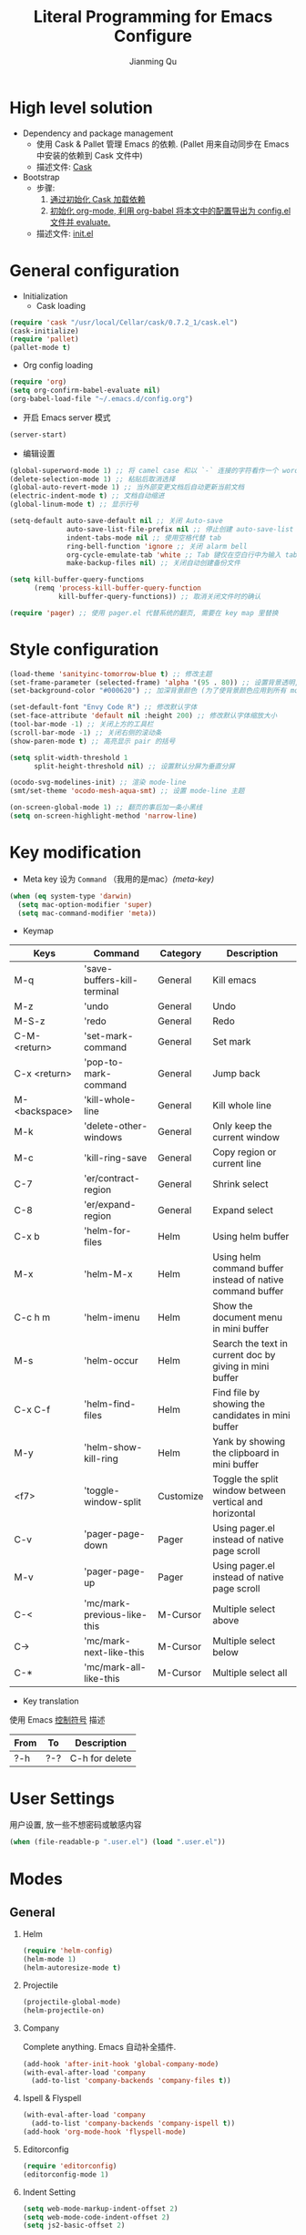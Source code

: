 #+OPTIONS: H:2
#+STARTUP: indent
#+STARTUP: showall
#+PROPERTY: header-args :results silent
#+TITLE:   Literal Programming for Emacs Configure
#+author:  Jianming Qu

* High level solution
- Dependency and package management
  - 使用 Cask & Pallet 管理 Emacs 的依赖. (Pallet 用来自动同步在 Emacs 中安装的依赖到 Cask 文件中)
  - 描述文件: [[./Cask][Cask]]

- Bootstrap
  - 步骤:
    1. [[cask-loading][通过初始化 Cask 加载依赖]]
    2. [[org-config-loading][初始化 org-mode, 利用 org-babel 将本文中的配置导出为 config.el 文件并 evaluate.]]
  - 描述文件: [[./init.el][init.el]]


* General configuration
- Initialization
  + Cask loading <<cask-loading>>
#+BEGIN_SRC emacs-lisp :tangle no :eval never
  (require 'cask "/usr/local/Cellar/cask/0.7.2_1/cask.el")
  (cask-initialize)
  (require 'pallet)
  (pallet-mode t)
#+END_SRC

  + Org config loading <<org-config-loading>>
#+BEGIN_SRC emacs-lisp :tangle no :eval never
  (require 'org)
  (setq org-confirm-babel-evaluate nil)
  (org-babel-load-file "~/.emacs.d/config.org")
#+END_SRC

- 开启 Emacs server 模式
#+BEGIN_SRC emacs-lisp
  (server-start)
#+END_SRC

- 编辑设置
#+BEGIN_SRC emacs-lisp
  (global-superword-mode 1) ;; 将 camel case 和以 `-` 连接的字符看作一个 word
  (delete-selection-mode 1) ;; 粘贴后取消选择
  (global-auto-revert-mode 1) ;; 当外部变更文档后自动更新当前文档
  (electric-indent-mode t) ;; 文档自动缩进
  (global-linum-mode t) ;; 显示行号

  (setq-default auto-save-default nil ;; 关闭 Auto-save
                auto-save-list-file-prefix nil ;; 停止创建 auto-save-list 文件夹
                indent-tabs-mode nil ;; 使用空格代替 tab
                ring-bell-function 'ignore ;; 关闭 alarm bell
                org-cycle-emulate-tab 'white ;; Tab 键仅在空白行中为输入 tab, 其他情况均为展开或关闭 section
                make-backup-files nil) ;; 关闭自动创建备份文件

  (setq kill-buffer-query-functions
        (remq 'process-kill-buffer-query-function
              kill-buffer-query-functions)) ;; 取消关闭文件时的确认

  (require 'pager) ;; 使用 pager.el 代替系统的翻页, 需要在 key map 里替换
#+END_SRC


* Style configuration
#+BEGIN_SRC emacs-lisp
  (load-theme 'sanityinc-tomorrow-blue t) ;; 修改主题
  (set-frame-parameter (selected-frame) 'alpha '(95 . 80)) ;; 设置背景透明, 分别为 Emacs active 和 unactive 时的透明度
  (set-background-color "#000620") ;; 加深背景颜色 (为了使背景颜色应用到所有 mode 需要修改theme文件中的背景颜色)

  (set-default-font "Envy Code R") ;; 修改默认字体
  (set-face-attribute 'default nil :height 200) ;; 修改默认字体缩放大小
  (tool-bar-mode -1) ;; 关闭上方的工具栏
  (scroll-bar-mode -1) ;; 关闭右侧的滚动条
  (show-paren-mode t) ;; 高亮显示 pair 的括号

  (setq split-width-threshold 1
        split-height-threshold nil) ;; 设置默认分屏为垂直分屏

  (ocodo-svg-modelines-init) ;; 渲染 mode-line
  (smt/set-theme 'ocodo-mesh-aqua-smt) ;; 设置 mode-line 主题

  (on-screen-global-mode 1) ;; 翻页的事后加一条小黑线
  (setq on-screen-highlight-method 'narrow-line)

#+END_SRC


* Key modification
- Meta key 设为 =Command= （我用的是mac）[[(meta-key)]]
#+BEGIN_SRC emacs-lisp
  (when (eq system-type 'darwin)
    (setq mac-option-modifier 'super)
    (setq mac-command-modifier 'meta))
#+END_SRC

- Keymap
#+NAME: gen-keys
#+BEGIN_SRC emacs-lisp :var keys=mkeys :results output :tangle no :exports none :colnames nil
  (mapcar (lambda (l)
            (let* ((key (car l))
                   (command (car (cdr l)))
                   (def (format "global-set-key (kbd \"%s\")" key)))
              (princ (format "(%s %s)\n" def command))))
          keys)
#+END_SRC

#+TBLNAME: mkeys
| Keys          | Command                     | Category  | Description                                                |
|---------------+-----------------------------+-----------+------------------------------------------------------------|
| M-q           | 'save-buffers-kill-terminal | General   | Kill emacs                                                 |
| M-z           | 'undo                       | General   | Undo                                                       |
| M-S-z         | 'redo                       | General   | Redo                                                       |
| C-M-<return>  | 'set-mark-command           | General   | Set mark                                                   |
| C-x <return>  | 'pop-to-mark-command        | General   | Jump back                                                  |
| M-<backspace> | 'kill-whole-line            | General   | Kill whole line                                            |
| M-k           | 'delete-other-windows       | General   | Only keep the current window                               |
| M-c           | 'kill-ring-save             | General   | Copy region or current line                                |
| C-7           | 'er/contract-region         | General   | Shrink select                                              |
| C-8           | 'er/expand-region           | General   | Expand select                                              |
| C-x b         | 'helm-for-files             | Helm      | Using helm buffer                                          |
| M-x           | 'helm-M-x                   | Helm      | Using helm command buffer instead of native command buffer |
| C-c h m       | 'helm-imenu                 | Helm      | Show the document menu in mini buffer                      |
| M-s           | 'helm-occur                 | Helm      | Search the text in current doc by giving in mini buffer    |
| C-x C-f       | 'helm-find-files            | Helm      | Find file by showing the candidates in mini buffer         |
| M-y           | 'helm-show-kill-ring        | Helm      | Yank by showing the clipboard in mini buffer               |
| <f7>          | 'toggle-window-split        | Customize | Toggle the split window between vertical and horizontal    |
| C-v           | 'pager-page-down            | Pager     | Using pager.el instead of native page scroll               |
| M-v           | 'pager-page-up              | Pager     | Using pager.el instead of native page scroll               |
| C-<           | 'mc/mark-previous-like-this | M-Cursor  | Multiple select above                                      |
| C->           | 'mc/mark-next-like-this     | M-Cursor  | Multiple select below                                      |
| C-*           | 'mc/mark-all-like-this      | M-Cursor  | Multiple select all                                        |

- Key translation
#+NAME: trans-keys
#+BEGIN_SRC emacs-lisp :var keys=tkeys :results output :tangle no :exports none :colnames nil
  (mapcar (lambda (l)
            (let* ((srckey (car l))
                   (deskey (car (cdr l))))
              (princ (format "(keyboard-translate %s %s)\n" srckey deskey))))
          keys)
#+END_SRC

使用 Emacs [[http://ergoemacs.org/emacs_manual/elisp/Ctl_002dChar-Syntax.html][控制符号]] 描述
#+TBLNAME: tkeys
| From  | To    | Description    |
|-------+-------+----------------|
| ?\C-h | ?\C-? | C-h for delete |

#+BEGIN_SRC emacs-lisp :noweb yes :exports none
  <<gen-keys()>>
  <<trans-keys()>>
#+END_SRC


* User Settings
用户设置, 放一些不想密码或敏感内容
#+BEGIN_SRC emacs-lisp
 (when (file-readable-p ".user.el") (load ".user.el"))
#+END_SRC


* Modes
** General
*** Helm
#+BEGIN_SRC emacs-lisp
  (require 'helm-config)
  (helm-mode 1)
  (helm-autoresize-mode t)
#+END_SRC

*** Projectile
#+BEGIN_SRC emacs-lisp
  (projectile-global-mode)
  (helm-projectile-on)
#+END_SRC

*** Company
Complete anything. Emacs 自动补全插件.
#+BEGIN_SRC emacs-lisp
  (add-hook 'after-init-hook 'global-company-mode)
  (with-eval-after-load 'company
    (add-to-list 'company-backends 'company-files t))
#+END_SRC

*** Ispell & Flyspell
#+BEGIN_SRC emacs-lisp
  (with-eval-after-load 'company
    (add-to-list 'company-backends 'company-ispell t))
  (add-hook 'org-mode-hook 'flyspell-mode)
#+END_SRC

*** Editorconfig
#+BEGIN_SRC emacs-lisp 
  (require 'editorconfig)
  (editorconfig-mode 1)
#+END_SRC

*** Indent Setting
#+BEGIN_SRC emacs-lisp 
  (setq web-mode-markup-indent-offset 2)
  (setq web-mode-code-indent-offset 2)
  (setq js2-basic-offset 2)
#+END_SRC


** Language aspect
*** Org
#+BEGIN_SRC emacs-lisp
  (org-indent-mode t)
#+END_SRC

**** Source block template
#+NAME: src-tmpl
#+BEGIN_SRC emacs-lisp :var srcmap=src-alias :results output :tangle no :exports none :colnames nil
    (mapcar (lambda (l)
              (let* ((alias (car l))
                     (source (car (cdr l)))
                     (args (car (last l)))
                     (tmpl (format "(\"%s\" \"#+BEGIN_SRC %s %s\\n?\\n#+END_SRC\\n\")" alias source args)))
                (princ (format "(add-to-list 'org-structure-template-alist '%s)\n" tmpl))))
            srcmap)
#+END_SRC

#+TBLNAME: src-alias
| Alias | Actual source | Header arguments |
|-------+---------------+------------------|
| e     | emacs-lisp    |                  |
| j     | js            |                  |
| s     | scala         |                  |
| r     | ruby          |                  |
| h     | haskell       |                  |
| S     | scheme        |                  |
| sh    | shell-script  |                  |

#+BEGIN_SRC emacs-lisp :noweb yes :exports none
  <<src-tmpl()>>
#+END_SRC

*** Emacs-lisp
#+BEGIN_SRC emacs-lisp
  (define-key emacs-lisp-mode-map (kbd "C-c C-c") 'eval-buffer)
#+END_SRC

*** HTML
#+BEGIN_SRC emacs-lisp 
  (add-to-list 'auto-mode-alist '("\\.html?\\'" . web-mode))
  (eval-after-load "web-mode"
    '(setq web-mode-enable-auto-expanding t))
#+END_SRC

*** JavaScript
**** Tern
Tern 是一款 Javascript 代码分析工具. Tern-mode 在后台打开 tern server, 通过中间件与 emacs 通信, 实现 JS 代码补全和跳转.
#+BEGIN_SRC emacs-lisp
  (with-eval-after-load 'company
    (add-to-list 'company-backends 'company-tern))
#+END_SRC

**** js2-mode
#+BEGIN_SRC emacs-lisp 
  (add-to-list 'auto-mode-alist '("\\.js\\'" . js2-mode))
  (add-to-list 'auto-mode-alist '("\\.jsx\\'" . js2-jsx-mode))
#+END_SRC

*** C#
#+BEGIN_SRC emacs-lisp
  (add-to-list 'auto-mode-alist '("\\.cs\\'" . csharp-mode))
#+END_SRC

*** Scala
**** scala-mode
#+BEGIN_SRC emacs-lisp 
  (add-to-list 'auto-mode-alist '("\\.sbt\\'" . scala-mode))
  (add-to-list 'auto-mode-alist '("\\.sc\\'" . scala-mode))
  (add-to-list 'auto-mode-alist '("\\.scala\\'" . scala-mode))
#+END_SRC

**** ensime
#+BEGIN_SRC emacs-lisp 
  ;; (require 'ensime)
  ;; (add-hook 'scala-mode-hook 'ensime-mode)
#+END_SRC


* Customize
** Toggle window split
#+BEGIN_SRC emacs-lisp
  (defun toggle-window-split ()
    (interactive)
    (if (= (count-windows) 2)
        (let* ((this-win-buffer (window-buffer))
               (next-win-buffer (window-buffer (next-window)))
               (this-win-edges (window-edges (selected-window)))
               (next-win-edges (window-edges (next-window)))
               (this-win-2nd (not (and (<= (car this-win-edges)
                                           (car next-win-edges))
                                       (<= (cadr this-win-edges)
                                           (cadr next-win-edges)))))
               (splitter
                (if (= (car this-win-edges)
                       (car (window-edges (next-window))))
                    'split-window-horizontally
                  'split-window-vertically)))
          (delete-other-windows)
          (let ((first-win (selected-window)))
            (funcall splitter)
            (if this-win-2nd (other-window 1))
            (set-window-buffer (selected-window) this-win-buffer)
            (set-window-buffer (next-window) next-win-buffer)
            (select-window first-win)
            (if this-win-2nd (other-window 1))))))
#+END_SRC

** sudo-editor
#+BEGIN_SRC emacs-lisp
(defun sudo-edit (&optional arg)
  "Edit currently visited file as root.

With a prefix ARG prompt for a file to visit.
Will also prompt for a file to visit if current
buffer is not visiting a file."
  (interactive "P")
  (if (or arg (not buffer-file-name))
      (find-file (concat "/sudo:root@localhost:"
                         (ido-read-file-name "Find file(as root): ")))
    (find-alternate-file (concat "/sudo:root@localhost:" buffer-file-name))))
#+END_SRC

** y-ret-or-n-p
#+BEGIN_SRC emacs-lisp 
  (defun y-ret-or-n-p (prompt)
    (let ((answer 'recenter)
          (padded (lambda (prompt &optional dialog)
                    (let ((l (length prompt)))
                      (concat prompt
                              (if (or (zerop l) (eq ?\s (aref prompt (1- l))))
                                  "" " ")
                              (if dialog "" "(y [RET] or n) "))))))
      (cond
       (noninteractive
        (setq prompt (funcall padded prompt))
        (let ((temp-prompt prompt))
          (while (not (memq answer '(act skip)))
            (let ((str (read-string temp-prompt)))
              (cond ((member str '("" "y" "Y")) (setq answer 'act))
                    ((member str '("n" "N")) (setq answer 'skip))
                    (t (setq temp-prompt (concat "Please answer y [RET] or n.  "
                                                 prompt))))))))
       ((and (display-popup-menus-p)
             last-input-event             ; not during startup
             (listp last-nonmenu-event)
             use-dialog-box)
        (setq prompt (funcall padded prompt t)
              answer (x-popup-dialog t `(,prompt ("Yes" . act) ("No" . skip)))))
       (t
        (setq prompt (funcall padded prompt))
        (while
            (let* ((scroll-actions '(recenter scroll-up scroll-down
                                              scroll-other-window scroll-other-window-down))
                   (key
                    (let ((cursor-in-echo-area t))
                      (when minibuffer-auto-raise
                        (raise-frame (window-frame (minibuffer-window))))
                      (read-key (propertize (if (memq answer scroll-actions)
                                                prompt
                                              (concat "Please answer y [RET] or n.  "
                                                      prompt))
                                            'face 'minibuffer-prompt)))))
              (setq answer (lookup-key query-replace-map (vector key) t))
              (cond
               ((memq answer '(skip act exit)) nil)
               ((eq answer 'recenter)
                (recenter) t)
               ((eq answer 'scroll-up)
                (ignore-errors (scroll-up-command)) t)
               ((eq answer 'scroll-down)
                (ignore-errors (scroll-down-command)) t)
               ((eq answer 'scroll-other-window)
                (ignore-errors (scroll-other-window)) t)
               ((eq answer 'scroll-other-window-down)
                (ignore-errors (scroll-other-window-down)) t)
               ((or (memq answer '(exit-prefix quit)) (eq key ?\e))
                (signal 'quit nil) t)
               (t t)))
          (ding)
          (discard-input))))
      (let ((ret (memq answer '(act exit))))
        (unless noninteractive
          (message "%s%c" prompt (if ret ?y ?n)))
        ret)))

  (defalias 'yes-or-no-p 'y-ret-or-n-p) ;; 转换 yes/no 问题为 y/n 问题
  (defalias 'y-or-n-p 'y-ret-or-n-p) ;; 转换 yes/no 问题为 y/n 问题
#+END_SRC

